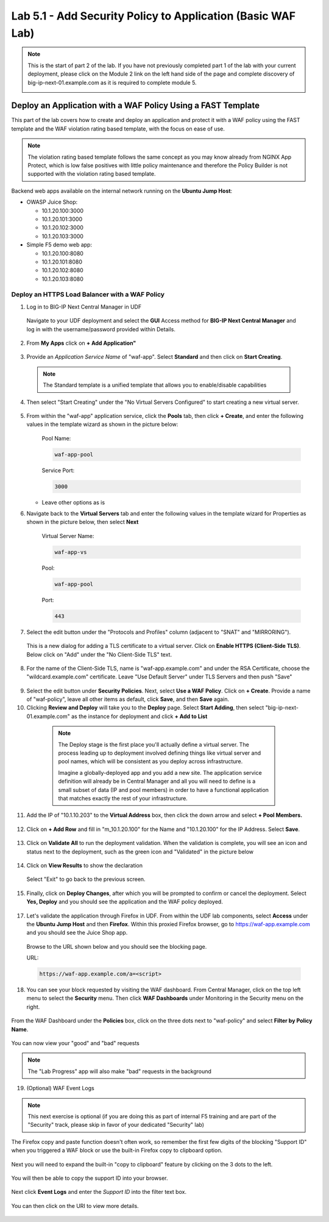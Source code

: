 Lab 5.1 - Add Security Policy to Application (Basic WAF Lab)
============================================================

.. note:: This is the start of part 2 of the lab.  If you have not previously completed part 1 of the lab with your current deployment, please click on the Module 2 link on the left hand side of the page and complete discovery of big-ip-next-01.example.com as it is required to complete module 5.

  .. image:: ./pictures/side_nav_mod_2.png


Deploy an Application with a WAF Policy Using a FAST Template
~~~~~~~~~~~~~~~~~~~~~~~~~~~~~~~~~~~~~~~~~~~~~~~~~~~~~~~~~~~~~

This part of the lab covers how to create and deploy an application and protect it with a WAF policy using the FAST template and the WAF violation rating based template, with the focus on ease of use.

.. note:: The violation rating based template follows the same concept as you may know already from NGINX App Protect, which is low false positives with little policy maintenance and therefore the Policy Builder is not supported with the violation rating based template.

Backend web apps available on the internal network running on the **Ubuntu Jump Host**:

* OWASP Juice Shop:

  * 10.1.20.100:3000
  * 10.1.20.101:3000
  * 10.1.20.102:3000
  * 10.1.20.103:3000

* Simple F5 demo web app:

  * 10.1.20.100:8080
  * 10.1.20.101:8080
  * 10.1.20.102:8080
  * 10.1.20.103:8080

Deploy an HTTPS Load Balancer with a WAF Policy
***********************************************

1. Log in to BIG-IP Next Central Manager in UDF

 Navigate to your UDF deployment and select the **GUI** Access method for **BIG-IP Next Central Manager** and log in with the username/password provided within Details.

 .. image:: ./pictures/cm_login.png


2. From **My Apps** click on **+ Add Application"**

 .. image:: ./pictures/add-application.png


3. Provide an *Application Service Name* of "waf-app".  Select **Standard** and then click on **Start Creating**.

  .. note:: The Standard template is a unified template that allows you to enable/disable capabilities

  .. image:: ./pictures/create-application.png

4. Then select "Start Creating" under the "No Virtual Servers Configured" to start creating a new virtual server.

 .. image:: ./pictures/waf-app_add_VS.png

5. From within the "waf-app" application service, click the **Pools** tab, then click **+ Create**, and enter the following values in the template wizard as shown in the picture below:

	Pool Name:

	.. code-block:: console

		waf-app-pool

	Service Port:

	.. code-block:: console

		3000

   * Leave other options as is

     .. image:: ./pictures/waf-app-pool.png

6. Navigate back to the **Virtual Servers** tab and enter the following values in the template wizard for Properties as shown in the picture below, then select **Next**

	Virtual Server Name:

	.. code-block:: console

		waf-app-vs

	Pool:

	.. code-block:: console

		waf-app-pool

	Port:

	.. code-block:: console

		443

   .. image:: ./pictures/waf-app-virtual-addition.png

7. Select the edit button under the "Protocols and Profiles" column (adjacent to "SNAT" and "MIRRORING").

  .. image:: ./pictures/edit-protocols.png

  This is a new dialog for adding a TLS certificate to a virtual server.   Click on **Enable HTTPS (Client-Side TLS)**.  Below click on "Add" under the "No Client-Side TLS" text.

  .. image:: ./pictures/waf-app_clientssl_add.png

8.  For the name of the Client-Side TLS, name is "waf-app.example.com" and under the RSA Certificate, choose the "wildcard.example.com" certificate.  Leave "Use Default Server" under TLS Servers and then push "Save"

 .. image:: ./pictures/choose_cert.png

9. Select the edit button under **Security Policies**. Next, select **Use a WAF Policy**. Click on **+ Create**. Provide a name of "waf-policy", leave all other items as default, click **Save**, and then **Save** again.

10. Clicking **Review and Deploy** will take you to the **Deploy** page.  Select **Start Adding**, then select "big-ip-next-01.example.com" as the instance for deployment and click **+ Add to List**

  .. note::
     The Deploy stage is the first place you'll actually define a virtual server. The process leading up to deployment involved defining things like virtual server and pool names, which will be consistent as you deploy across infrastructure.

     Imagine a globally-deployed app and you add a new site. The application service definition will already be in Central Manager and all you will need to define is a small subset of data (IP and pool members) in order to have a functional application that matches exactly the rest of your infrastructure.

 .. image:: ./pictures/instances-add-to-list.png
  :scale: 50%

11. Add the IP of "10.1.10.203" to the **Virtual Address** box, then click the down arrow and select **+ Pool Members.**

 .. image:: ./pictures/IP_for_VIP.png

12. Click on **+ Add Row** and fill in "m_10.1.20.100" for the Name and "10.1.20.100" for the IP Address. Select **Save**.

 .. image:: ./pictures/pool_member_add.png

13. Click on **Validate All** to run the deployment validation. When the validation is complete, you will see an icon and status next to the deployment, such as the green icon and "Validated" in the picture below

 .. image:: ./pictures/validate.png

14. Click on **View Results** to show the declaration

 .. image:: ./pictures/declaration.png

 Select "Exit" to go back to the previous screen.

15. Finally, click on **Deploy Changes**, after which you will be prompted to confirm or cancel the deployment.  Select **Yes, Deploy** and you should see the application and the WAF policy deployed.

 .. image:: ./pictures/successful_deployed.png


17. Let's validate the application through Firefox in UDF. From within the UDF lab components, select **Access** under the **Ubuntu Jump Host** and then **Firefox**. Within this proxied Firefox browser, go to https://waf-app.example.com and you should see the Juice Shop app.

 .. image:: ./pictures/final_check.png

 Browse to the URL shown below and you should see the blocking page.

 URL:

 .. code-block:: console

    https://waf-app.example.com/a=<script>

 .. image:: ./pictures/block_check.png

18. You can see your block requested by visiting the WAF dashboard. From Central Manager, click on the top left menu to select the **Security** menu. Then click **WAF Dashboards** under Monitoring in the Security menu on the right.

 .. image:: ./pictures/security-menu.png
  :scale: 50%

From the WAF Dashboard under the **Policies** box, click on the three dots next to "waf-policy" and select **Filter by Policy Name**.

 .. image:: ./pictures/waf-dashboard-select-policy.png

You can now view your "good" and "bad" requests

.. note:: The "Lab Progress" app will also make "bad" requests in the background

19. (Optional)  WAF Event Logs

.. note:: This next exercise is optional (if you are doing this as part of internal F5 training and are part of the "Security" track, please skip in favor of your dedicated "Security" lab)

The Firefox copy and paste function doesn't often work, so remember the first few digits of the blocking "Support ID" when you triggered a WAF block or use the built-in Firefox copy to clipboard option.

 .. image:: ./pictures/get-support-id.png

Next you will need to expand the built-in "copy to clipboard" feature by clicking on the 3 dots to the left.


 .. image:: ./pictures/get-support-id2.png

You will then be able to copy the support ID into your browser.

 .. image:: ./pictures/get-support-id3.png


Next click **Event Logs** and enter the *Support ID* into the filter text box.

 .. image:: ./pictures/waf-events-search-support-id.png

You can then click on the URI to view more details.

 .. image:: ./pictures/waf-events-details.png
